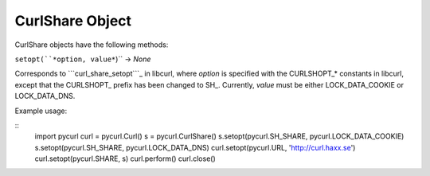 CurlShare Object
================

CurlShare objects have the following methods:

``setopt(``*option, value*``)`` -> *None*

Corresponds to ```curl_share_setopt```_ in libcurl, where *option* is
specified with the CURLSHOPT_* constants in libcurl, except that the
CURLSHOPT_ prefix has been changed to SH_. Currently, *value* must be either
LOCK_DATA_COOKIE or LOCK_DATA_DNS.

Example usage:

::
    import pycurl
    curl = pycurl.Curl()
    s = pycurl.CurlShare()
    s.setopt(pycurl.SH_SHARE, pycurl.LOCK_DATA_COOKIE)
    s.setopt(pycurl.SH_SHARE, pycurl.LOCK_DATA_DNS)
    curl.setopt(pycurl.URL, 'http://curl.haxx.se')
    curl.setopt(pycurl.SHARE, s)
    curl.perform()
    curl.close()


.. _curl_share_setopt:
    http://curl.haxx.se/libcurl/c/curl_share_setopt.html
